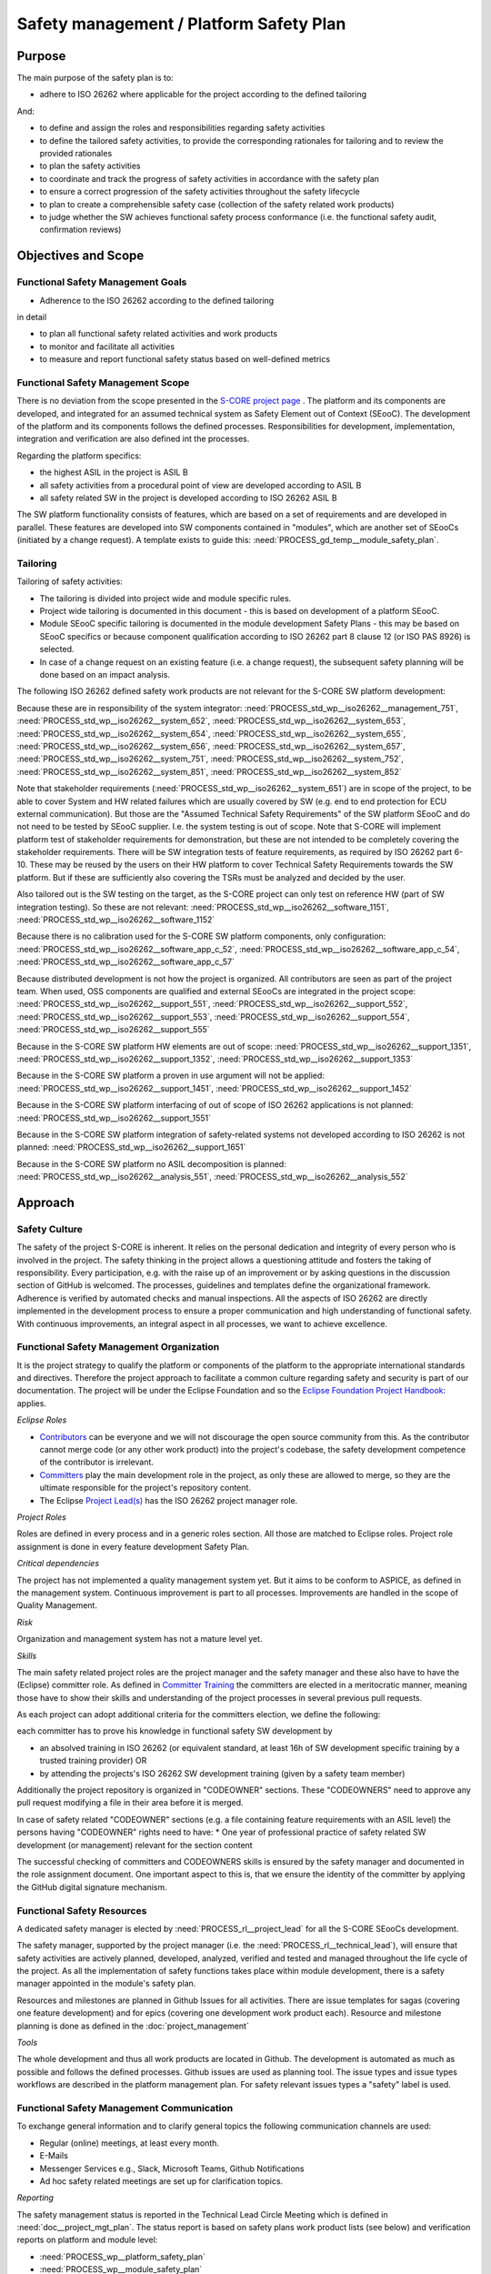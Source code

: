 ..
   # *******************************************************************************
   # Copyright (c) 2025 Contributors to the Eclipse Foundation
   #
   # See the NOTICE file(s) distributed with this work for additional
   # information regarding copyright ownership.
   #
   # This program and the accompanying materials are made available under the
   # terms of the Apache License Version 2.0 which is available at
   # https://www.apache.org/licenses/LICENSE-2.0
   #
   # SPDX-License-Identifier: Apache-2.0
   # *******************************************************************************

.. document:: Platform Safety Plan
   :id: doc__platform_safety_plan
   :status: draft
   :safety: ASIL_B
   :realizes: PROCESS_wp__platform_safety_plan
   :tags: platform_management

Safety management / Platform Safety Plan
----------------------------------------

Purpose
+++++++

The main purpose of the safety plan is to:

* adhere to ISO 26262 where applicable for the project according to the defined tailoring

And:

* to define and assign the roles and responsibilities regarding safety activities
* to define the tailored safety activities, to provide the corresponding rationales for tailoring and to review the provided rationales
* to plan the safety activities
* to coordinate and track the progress of safety activities in accordance with the safety plan
* to ensure a correct progression of the safety activities throughout the safety lifecycle
* to plan to create a comprehensible safety case (collection of the safety related work products)
* to judge whether the SW achieves functional safety process conformance (i.e. the functional safety audit, confirmation reviews)

Objectives and Scope
++++++++++++++++++++

Functional Safety Management Goals
^^^^^^^^^^^^^^^^^^^^^^^^^^^^^^^^^^

* Adherence to the ISO 26262 according to the defined tailoring

in detail

* to plan all functional safety related activities and work products
* to monitor and facilitate all activities
* to measure and report functional safety status based on well-defined metrics

Functional Safety Management Scope
^^^^^^^^^^^^^^^^^^^^^^^^^^^^^^^^^^

There is no deviation from the scope presented in the `S-CORE project page <https://eclipse-score.github.io/>`_ .
The platform and its components are developed, and integrated for an assumed technical system as Safety Element out of Context (SEooC).
The development of the platform and its components follows the defined processes.
Responsibilities for development, implementation, integration and verification are also defined int the processes.

Regarding the platform specifics:

* the highest ASIL in the project is ASIL B
* all safety activities from a procedural point of view are developed according to ASIL B
* all safety related SW in the project is developed according to ISO 26262 ASIL B

The SW platform functionality consists of features, which are based on a set of requirements and are developed in parallel.
These features are developed into SW components contained in "modules", which are another set of SEooCs (initiated by a change request).
A template exists to guide this: :need:`PROCESS_gd_temp__module_safety_plan`.

Tailoring
^^^^^^^^^
Tailoring of safety activities:

* The tailoring is divided into project wide and module specific rules.
* Project wide tailoring is documented in this document - this is based on development of a platform SEooC.
* Module SEooC specific tailoring is documented in the module development Safety Plans - this may be based on SEooC specifics or because component qualification according to ISO 26262 part 8 clause 12 (or ISO PAS 8926) is selected.
* In case of a change request on an existing feature (i.e. a change request), the subsequent safety planning will be done based on an impact analysis.

The following  ISO 26262 defined safety work products are not relevant for the S-CORE SW platform development:

Because these are in responsibility of the system integrator: :need:`PROCESS_std_wp__iso26262__management_751`,
:need:`PROCESS_std_wp__iso26262__system_652`, :need:`PROCESS_std_wp__iso26262__system_653`, :need:`PROCESS_std_wp__iso26262__system_654`,
:need:`PROCESS_std_wp__iso26262__system_655`, :need:`PROCESS_std_wp__iso26262__system_656`, :need:`PROCESS_std_wp__iso26262__system_657`,
:need:`PROCESS_std_wp__iso26262__system_751`, :need:`PROCESS_std_wp__iso26262__system_752`, :need:`PROCESS_std_wp__iso26262__system_851`,
:need:`PROCESS_std_wp__iso26262__system_852`

Note that stakeholder requirements (:need:`PROCESS_std_wp__iso26262__system_651`) are in scope of the project,
to be able to cover System and HW related failures which are usually covered by SW (e.g. end to end protection for ECU external communication).
But those are the "Assumed Technical Safety Requirements" of the SW platform SEooC and do not need to be tested by SEooC supplier.
I.e. the system testing is out of scope. Note that S-CORE will implement platform test of stakeholder requirements for demonstration,
but these are not intended to be completely covering the stakeholder requirements.
There will be SW integration tests of feature requirements, as required by ISO 26262 part 6-10.
These may be reused by the users on their HW platform to cover Technical Safety Requirements towards the SW platform.
But if these are sufficiently also covering the TSRs must be analyzed and decided by the user.

Also tailored out is the SW testing on the target, as the S-CORE project can only test on reference HW
(part of SW integration testing). So these are not relevant: :need:`PROCESS_std_wp__iso26262__software_1151`, :need:`PROCESS_std_wp__iso26262__software_1152`

Because there is no calibration used for the S-CORE SW platform components, only configuration: :need:`PROCESS_std_wp__iso26262__software_app_c_52`,
:need:`PROCESS_std_wp__iso26262__software_app_c_54`, :need:`PROCESS_std_wp__iso26262__software_app_c_57`

Because distributed development is not how the project is organized. All contributors are seen as part of the project team.
When used, OSS components are qualified and external SEooCs are integrated in the project scope: :need:`PROCESS_std_wp__iso26262__support_551`,
:need:`PROCESS_std_wp__iso26262__support_552`, :need:`PROCESS_std_wp__iso26262__support_553`, :need:`PROCESS_std_wp__iso26262__support_554`, :need:`PROCESS_std_wp__iso26262__support_555`

Because in the S-CORE SW platform HW elements are out of scope: :need:`PROCESS_std_wp__iso26262__support_1351`, :need:`PROCESS_std_wp__iso26262__support_1352`, :need:`PROCESS_std_wp__iso26262__support_1353`

Because in the S-CORE SW platform a proven in use argument will not be applied: :need:`PROCESS_std_wp__iso26262__support_1451`, :need:`PROCESS_std_wp__iso26262__support_1452`

Because in the S-CORE SW platform interfacing of out of scope of ISO 26262 applications is not planned: :need:`PROCESS_std_wp__iso26262__support_1551`

Because in the S-CORE SW platform integration of safety-related systems not developed according to ISO 26262 is not planned: :need:`PROCESS_std_wp__iso26262__support_1651`

Because in the S-CORE SW platform no ASIL decomposition is planned: :need:`PROCESS_std_wp__iso26262__analysis_551`, :need:`PROCESS_std_wp__iso26262__analysis_552`

.. workproduct:: Tailoring Document Platform
   :id: wp__tailoring_platform
   :status: valid
   :tags: safety_mgt
   :complies: PROCESS_std_wp__iso26262__management_751, PROCESS_std_wp__iso26262__system_652, PROCESS_std_wp__iso26262__system_653, PROCESS_std_wp__iso26262__system_654, PROCESS_std_wp__iso26262__system_655, PROCESS_std_wp__iso26262__system_656, PROCESS_std_wp__iso26262__system_657, PROCESS_std_wp__iso26262__system_751, PROCESS_std_wp__iso26262__system_752, PROCESS_std_wp__iso26262__system_851, PROCESS_std_wp__iso26262__system_852, PROCESS_std_wp__iso26262__software_1151, PROCESS_std_wp__iso26262__software_1152, PROCESS_std_wp__iso26262__software_app_c_52, PROCESS_std_wp__iso26262__software_app_c_54, PROCESS_std_wp__iso26262__software_app_c_57, PROCESS_std_wp__iso26262__support_551, PROCESS_std_wp__iso26262__support_552, PROCESS_std_wp__iso26262__support_553, PROCESS_std_wp__iso26262__support_554, PROCESS_std_wp__iso26262__support_555, PROCESS_std_wp__iso26262__support_1351, PROCESS_std_wp__iso26262__support_1352, PROCESS_std_wp__iso26262__support_1353, PROCESS_std_wp__iso26262__support_1451, PROCESS_std_wp__iso26262__support_1452, PROCESS_std_wp__iso26262__support_1551, PROCESS_std_wp__iso26262__support_1651, PROCESS_std_wp__iso26262__analysis_551, PROCESS_std_wp__iso26262__analysis_552

   This work product instantiation links to all the work products which are tailored out in the platform safety plan,
   to be able to demonstrate completeness in :ref:`external_standards`

Approach
++++++++

Safety Culture
^^^^^^^^^^^^^^

The safety of the project S-CORE is inherent. It relies on the personal dedication and integrity of every person who is involved in the project.
The safety thinking in the project allows a questioning attitude and fosters the taking of responsibility.
Every participation, e.g. with the raise up of an improvement or by asking questions in the discussion section of GitHub is welcomed.
The processes, guidelines and templates define the organizational framework.
Adherence is verified by automated checks and manual inspections.
All the aspects of ISO 26262 are directly implemented in the development process to ensure a proper communication and high understanding of functional safety.
With continuous improvements, an integral aspect in all processes, we want to achieve excellence.

Functional Safety Management Organization
^^^^^^^^^^^^^^^^^^^^^^^^^^^^^^^^^^^^^^^^^

It is the project strategy to qualify the platform or components of the platform to the appropriate international standards and directives.
Therefore the project approach to facilitate a common culture regarding safety and security is part of our documentation.
The project will be under the Eclipse Foundation and so the `Eclipse Foundation Project Handbook: <https://www.eclipse.org/projects/handbook/>`_ applies.

*Eclipse Roles*

* `Contributors <https://www.eclipse.org/projects/handbook/#contributing-contributors>`_ can be everyone and we will not discourage the open source community from this. As the contributor cannot merge code (or any other work product) into the project's codebase, the safety development competence of the contributor is irrelevant.
* `Committers <https://www.eclipse.org/projects/handbook/#contributing-committers>`_ play the main development role in the project, as only these are allowed to merge, so they are the ultimate responsible for the project's repository content.
* The Eclipse `Project Lead(s) <https://www.eclipse.org/projects/handbook/#roles-pl>`_ has the ISO 26262 project manager role.

*Project Roles*

Roles are defined in every process and in a generic roles section. All those are matched to Eclipse roles.
Project role assignment is done in every feature development Safety Plan.

*Critical dependencies*

The project has not implemented a quality management system yet.
But it aims to be conform to ASPICE, as defined in the management system.
Continuous improvement is part to all processes. Improvements are handled in the scope of Quality Management.

*Risk*

Organization and management system has not a mature level yet.

*Skills*

The main safety related project roles are the project manager and the safety manager and these also have to have the (Eclipse) committer role.
As defined in `Committer Training <https://www.eclipse.org/projects/training/>`_ the committers are elected in a meritocratic manner, meaning those have to show their skills and understanding of the project processes in several previous pull requests.

As each project can adopt additional criteria for the committers election, we define the following:

each committer has to prove his knowledge in functional safety SW development by

* an absolved training in ISO 26262 (or equivalent standard, at least 16h of SW development specific training by a trusted training provider) OR
* by attending the projects's ISO 26262 SW development training (given by a safety team member)

Additionally the project repository is organized in "CODEOWNER" sections. These "CODEOWNERS" need to approve any pull request modifying a file in their area before it is merged.

In case of safety related "CODEOWNER" sections (e.g. a file containing feature requirements with an ASIL level) the persons having "CODEOWNER" rights need to have:
* One year of professional practice of safety related SW development (or management) relevant for the section content

The successful checking of committers and CODEOWNERS skills is ensured by the safety manager and documented in the role assignment document.
One important aspect to this is, that we ensure the identity of the committer by applying the GitHub digital signature mechanism.

Functional Safety Resources
^^^^^^^^^^^^^^^^^^^^^^^^^^^

A dedicated safety manager is elected by :need:`PROCESS_rl__project_lead` for all the S-CORE SEooCs development.

The safety manager, supported by the project manager (i.e. the :need:`PROCESS_rl__technical_lead`),  will ensure that
safety activities are actively planned, developed, analyzed, verified and tested and managed throughout the life cycle of the project.
As all the implementation of safety functions takes place within module development, there is a safety manager appointed in the module's safety plan.

Resources and milestones are planned in Github Issues for all activities.
There are issue templates for sagas (covering one feature development) and for epics (covering one development work product each).
Resource and milestone planning is done as defined in the :doc:`project_management`

*Tools*

The whole development and thus all work products are located in Github. The development is automated as much as possible and follows the defined processes.
Github issues are used as planning tool.
The issue types and issue types workflows are described in the platform management plan.
For safety relevant issues types a "safety" label is used.

Functional Safety Management Communication
^^^^^^^^^^^^^^^^^^^^^^^^^^^^^^^^^^^^^^^^^^

To exchange general information and to clarify general topics the following communication channels are used:

* Regular (online) meetings, at least every month.
* E-Mails
* Messenger Services e.g., Slack, Microsoft Teams, Github Notifications
* Ad hoc safety related meetings are set up for clarification topics.

*Reporting*

The safety management status is reported in the Technical Lead Circle Meeting which is defined in :need:`doc__project_mgt_plan`.
The status report is based on safety plans work product lists (see below) and verification reports on platform and module level:

* :need:`PROCESS_wp__platform_safety_plan`
* :need:`PROCESS_wp__module_safety_plan`
* :need:`PROCESS_wp__verification__platform_ver_report`
* :need:`PROCESS_wp__verification__module_ver_report`

*Escalation*

* :need:`PROCESS_rl__safety_manager` to :need:`PROCESS_rl__technical_lead`
* :need:`PROCESS_rl__technical_lead` to :need:`PROCESS_rl__project_lead`

Examples for valid escalation causes are:

* Safety issues cannot be resolved on module level or with the available resources.
* There are conflicting points-of-view between the project manager and the safety manager

Functional Safety Management Life Cycle
^^^^^^^^^^^^^^^^^^^^^^^^^^^^^^^^^^^^^^^

The safety lifecycle of the S-CORE project is initiated at the project set-up and driven and maintained by the safety manager supported by the :need:`PROCESS_rl__process_community`.
Note that the Eclipse Foundation also defines `project phases <https://www.eclipse.org/projects/handbook/#starting-project-phases>`_.
Eclipse definition is more about the process maturity for the whole project, if we are in Mature Phase, we latest will have the project lifecycle as defined in our process description.
Nevertheless, Safety Development and even Safety Case release is independent from Mature and Incubation Phase as the completeness and appropriateness of the platform process and artifacts
is determined by Safety Audit and not be Eclipse project reviews.

Functional Safety Requirements
^^^^^^^^^^^^^^^^^^^^^^^^^^^^^^
Requirement Engineering is defined in the process description. See :ref:`requirements_engineering`

The application of ISO 26262 standards requirements is realized by defining process guidances and matching those to the ISO 26262 requirements (see :ref:`processes_introduction`).

Functional Safety Schedule
^^^^^^^^^^^^^^^^^^^^^^^^^^
The schedule is defined in section "Platform Safety Plan" below, but also within each module safety plan. See linked issues below and in :need:`PROCESS_gd_temp__module_safety_plan`.

Functional Safety Development
^^^^^^^^^^^^^^^^^^^^^^^^^^^^^
The SW development is defined in the project-wide software development plan. See :doc:`software_development`

Functional Safety Verification
^^^^^^^^^^^^^^^^^^^^^^^^^^^^^^
The platform management plan defines the :doc:`software_verification`

Functional Safety Tool Management
^^^^^^^^^^^^^^^^^^^^^^^^^^^^^^^^^
The platform management plan defines :doc:`tool_management`

Functional Safety Work Products
^^^^^^^^^^^^^^^^^^^^^^^^^^^^^^^
The work products relevant for a module development is defined within each module safety management plan. See :need:`PROCESS_gd_temp__module_safety_plan`.
Generic project wide work products are defined below.

Functional Safety Quality Criteria
^^^^^^^^^^^^^^^^^^^^^^^^^^^^^^^^^^
The platform management plan defines :doc:`quality_management`

Platform Safety Plan
++++++++++++++++++++

Functional Safety Management SW Platform Work Products
^^^^^^^^^^^^^^^^^^^^^^^^^^^^^^^^^^^^^^^^^^^^^^^^^^^^^^

.. list-table:: SW Platform work products
    :header-rows: 1

    * - work product Id
      - Link to process
      - Process status
      - Link to issue
      - Link to WP
      - WP status

    * - :need:`PROCESS_wp__policies`
      - n/a (comes from outside the project)
      - n/a
      - n/a
      - `Eclipse Foundation Project Handbook: <https://www.eclipse.org/projects/handbook/>`_
      - RELEASED

    * - :need:`PROCESS_wp__training_path`
      - n/a
      - n/a
      - n/a
      - not open sourced
      - to be shown to assessor

    * - :need:`PROCESS_wp__qms`
      - :need:`PROCESS_wf__platform__cr_mt_platform_mgmt_plan`
      - :ndf:`copy('status', need_id='PROCESS_wf__platform__cr_mt_platform_mgmt_plan')`
      - `#316 <https://github.com/eclipse-score/score/issues/316>`_
      - :doc:`quality_management`
      - not started

    * - :need:`PROCESS_wp__issue_track_system`
      - :doc:`index`
      - :ndf:`copy('status', need_id='doc__platform_mgt_plan')`
      - n/a
      - `Project issues <https://github.com/eclipse-score/score/issues>`_
      - established

    * - :need:`PROCESS_wp__platform_mgmt`
      - :need:`PROCESS_wf__platform__cr_mt_platform_mgmt_plan`
      - :ndf:`copy('status', need_id='PROCESS_wf__platform__cr_mt_platform_mgmt_plan')`
      - `#540 <https://github.com/eclipse-score/score/issues/540>`_
      - :doc:`index`
      - :ndf:`copy('status', need_id='doc__platform_mgt_plan')`

    * - :need:`PROCESS_wp__process_definition`
      - :need:`PROCESS_wf__def_app_process_definition`
      - :ndf:`copy('status', need_id='PROCESS_wf__def_app_process_definition')`
      - `Process community issues <https://github.com/orgs/eclipse-score/projects/7>`_
      - :ref:`process_description`
      - <automated>

    * - :need:`PROCESS_wp__process_impr_report`
      - :need:`PROCESS_wf__mon_ctrl_process_definition`
      - :ndf:`copy('status', need_id='PROCESS_wf__mon_ctrl_process_definition')`
      - <Link to issue>
      - <Link to WP>
      - <automated>

    * - :need:`PROCESS_wp__process_plan`
      - :need:`PROCESS_wf__mon_ctrl_process_definition`
      - :ndf:`copy('status', need_id='PROCESS_wf__mon_ctrl_process_definition')`
      - `#232 <https://github.com/eclipse-score/score/issues/232>`_
      - `Process community issues <https://github.com/orgs/eclipse-score/projects/7>`_
      - <automated>

    * - :need:`PROCESS_wp__platform_safety_plan`
      - :need:`PROCESS_gd_guidl__saf_plan_definitions`
      - :ndf:`copy('status', need_id='PROCESS_gd_guidl__saf_plan_definitions')`
      - `#381 <https://github.com/eclipse-score/score/issues/381>`_
      - this document
      - see above

    * - :need:`PROCESS_wp__platform_safety_package`
      - :need:`PROCESS_gd_guidl__saf_package`
      - :ndf:`copy('status', need_id='PROCESS_gd_guidl__saf_package')`
      - <Link to issue>
      - <Link to WP>
      - <automated>

    * - :need:`PROCESS_wp__fdr_reports` (platform Safety Plan)
      - :need:`PROCESS_gd_chklst__safety_plan`
      - :ndf:`copy('status', need_id='PROCESS_gd_chklst__safety_plan')`
      - <Link to issue>
      - <Link to WP>
      - <automated>

    * - :need:`PROCESS_wp__fdr_reports` (platform Safety Package)
      - :need:`PROCESS_gd_chklst__safety_package`
      - :ndf:`copy('status', need_id='PROCESS_gd_chklst__safety_package')`
      - <Link to issue>
      - <Link to WP>
      - <automated>

    * - :need:`PROCESS_wp__fdr_reports` (feature's Safety Analyses & DFA)
      - Safety Analysis FDR tbd
      - <automated>
      - <Link to issue>
      - <Link to WP>
      - <automated>

    * - :need:`PROCESS_wp__audit_report`
      - performed by external experts
      - n/a
      - `#470 <https://github.com/eclipse-score/score/issues/470>`_
      - <Link to WP>
      - intermediate

    * - :need:`PROCESS_wp__feature_dfa`
      - <Link to process>
      - <Process status>
      - <Link to issue>
      - <Link to WP>
      - <automated>

    * - :need:`PROCESS_wp__platform_sw_build_config`
      - :need:`doc__software_development_plan`
      - :ndf:`copy('status', need_id='doc__software_development_plan')`
      - <Link to issue>
      - <Link to WP>
      - <automated>

    * - :need:`PROCESS_wp__platform_safety_manual`
      - :need:`PROCESS_gd_temp__safety_manual`
      - :ndf:`copy('status', need_id='PROCESS_gd_temp__safety_manual')`
      - <Link to issue>
      - <Link to WP>
      - <automated>

    * - :need:`PROCESS_wp__platform_sw_release_note`
      - :need:`PROCESS_gd_temp__rel__plat_rel_note`
      - :ndf:`copy('status', need_id='PROCESS_gd_temp__rel__plat_rel_note')`
      - <Link to issue>
      - <Link to WP>
      - <automated>

    * - :need:`PROCESS_wp__verification__platform_ver_report`
      - :need:`PROCESS_gd_temp__mod_ver_report`
      - :ndf:`copy('status', need_id='PROCESS_gd_temp__mod_ver_report')`
      - <Link to issue>
      - <Link to WP>
      - <automated>

    * - :need:`PROCESS_wp__requirements__stkh`
      - :need:`PROCESS_gd_temp__req__stkh_req`
      - :ndf:`copy('status', need_id='PROCESS_gd_temp__req__stkh_req')`
      - n/a (done already)
      - :ref:`stakeholder_requirements`
      - <automated>

    * - :need:`PROCESS_wp__sw_development_plan`
      - :need:`PROCESS_wf__platform__cr_mt_platform_mgmt_plan`
      - :ndf:`copy('status', need_id='PROCESS_wf__platform__cr_mt_platform_mgmt_plan')`
      - `#583 <https://github.com/eclipse-score/score/issues/583>`_
      - :need:`doc__software_development_plan`
      - :ndf:`copy('status', need_id='doc__software_development_plan')`

    * - :need:`PROCESS_wp__verification__plan`
      - :need:`PROCESS_wf__platform__cr_mt_platform_mgmt_plan`
      - :ndf:`copy('status', need_id='PROCESS_wf__platform__cr_mt_platform_mgmt_plan')`
      - `#611 <https://github.com/eclipse-score/score/issues/611>`_
      - :need:`doc__verification_plan`
      - :ndf:`copy('status', need_id='doc__verification_plan')`

    * - :need:`PROCESS_wp__tool_verification_report`
      - :need:`doc__platform_tool_management_plan`
      - :ndf:`copy('status', need_id='doc__platform_tool_management_plan')`
      - <Link to issue>
      - <Link to WP>
      - <automated>

    * - :need:`wp__tailoring` (generic)
      - :need:`PROCESS_gd_guidl__saf_plan_definitions`
      - :ndf:`copy('status', need_id='PROCESS_gd_guidl__saf_plan_definitions')`
      - `#307 <https://github.com/eclipse-score/score/issues/307>`_
      - :ref:`standard_iso26262` & :need:`doc__platform_safety_plan`
      - valid

Functional Safety Management Feature Specific Work Products
^^^^^^^^^^^^^^^^^^^^^^^^^^^^^^^^^^^^^^^^^^^^^^^^^^^^^^^^^^^

See feature tree documents (created by using :need:`PROCESS_gd_temp__feature_safety_wp`):

- Inter-process Communication: :doc:`/features/communication/ipc/safety_planning/index`
- Common Libraries: <link>
- Logging: <link>
- Persistency: <link>
- Fixed Execution Order (Framework): <link>

Note: list of features for v0.5 according to `S-CORE Roadmap <https://github.com/orgs/eclipse-score/projects/17>`_
and :ref:`releases`

Platform Management Plan - Documents Status Chart
^^^^^^^^^^^^^^^^^^^^^^^^^^^^^^^^^^^^^^^^^^^^^^^^^

.. needtable::
   :style: table
   :columns: title;id;status;realizes
   :colwidths: 25,25,25,25
   :sort: title

   results = []

   for need in needs.filter_types(["document"]):
      if need and "platform_management" in need["tags"]:
                results.append(need)
